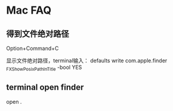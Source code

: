 * Mac FAQ
** 得到文件绝对路径
   Option+Command+C

   显示文件绝对路径，terminal输入：
   defaults write com.apple.finder _FXShowPosixPathInTitle -bool YES
** terminal open finder
   open .
